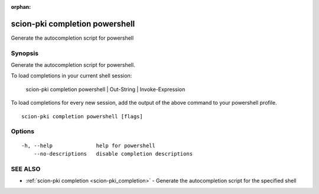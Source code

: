 :orphan:

.. _scion-pki_completion_powershell:

scion-pki completion powershell
-------------------------------

Generate the autocompletion script for powershell

Synopsis
~~~~~~~~


Generate the autocompletion script for powershell.

To load completions in your current shell session:

	scion-pki completion powershell | Out-String | Invoke-Expression

To load completions for every new session, add the output of the above command
to your powershell profile.


::

  scion-pki completion powershell [flags]

Options
~~~~~~~

::

  -h, --help              help for powershell
      --no-descriptions   disable completion descriptions

SEE ALSO
~~~~~~~~

* :ref:`scion-pki completion <scion-pki_completion>` 	 - Generate the autocompletion script for the specified shell

